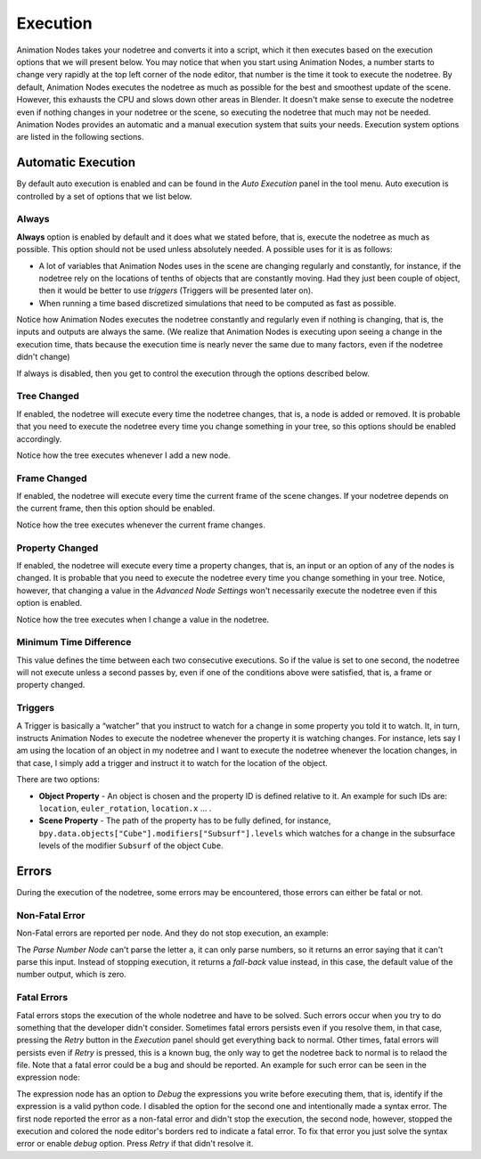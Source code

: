 *********
Execution
*********

Animation Nodes takes your nodetree and converts it into a script, which it then executes based on the execution options that we will present below. You may notice that when you start using Animation Nodes, a number starts to change very rapidly at the top left corner of the node editor, that number is the time it took to execute the nodetree. By default, Animation Nodes executes the nodetree as much as possible for the best and smoothest update of the scene. However, this exhausts the CPU and slows down other areas in Blender. It doesn't make sense to execute the nodetree even if nothing changes in your nodetree or the scene, so executing the nodetree that much may not be needed. Animation Nodes provides an automatic and a manual execution system that suits your needs. Execution system options are listed in the following sections.

Automatic Execution
===================

By default auto execution is enabled and can be found in the *Auto Execution* panel in the tool menu. Auto execution is controlled by a set of options that we list below.

Always
------

**Always** option is enabled by default and it does what we stated before, that is, execute the nodetree as much as possible. This option should not be used unless absolutely needed. A possible uses for it is as follows:

- A lot of variables that Animation Nodes uses in the scene are changing regularly and constantly, for instance, if the nodetree rely on the locations of tenths of objects that are constantly moving. Had they just been couple of object, then it would be better to use *triggers* (Triggers will be presented later on).
- When running a time based discretized simulations that need to be computed as fast as possible.

.. image:: gifs/always.gif

Notice how Animation Nodes executes the nodetree constantly and regularly even if nothing is changing, that is, the inputs and outputs are always the same. (We realize that Animation Nodes is executing upon seeing a change in the execution time, thats because the execution time is nearly never the same due to many factors, even if the nodetree didn't change)

If always is disabled, then you get to control the execution through the options described below.

Tree Changed
------------

If enabled, the nodetree will execute every time the nodetree changes, that is, a node is added or removed. It is probable that you need to execute the nodetree every time you change something in your tree, so this options should be enabled accordingly.

.. image:: gifs/tree_changed.gif

Notice how the tree executes whenever I add a new node.

Frame Changed
-------------

If enabled, the nodetree will execute every time the current frame of the scene changes. If your nodetree depends on the current frame, then this option should be enabled.

.. image:: gifs/frame_changed.gif

Notice how the tree executes whenever the current frame changes.

Property Changed
----------------

If enabled, the nodetree will execute every time a property changes, that is, an input or an option of any of the nodes is changed. It is probable that you need to execute the nodetree every time you change something in your tree. Notice, however, that changing a value in the *Advanced Node Settings* won't necessarily execute the nodetree even if this option is enabled.

.. image:: gifs/property_changed.gif

Notice how the tree executes when I change a value in the nodetree.

Minimum Time Difference
-----------------------

This value defines the time between each two consecutive executions. So if the value is set to one second, the nodetree will not execute unless a second passes by, even if one of the conditions above were satisfied, that is, a frame or property changed.

Triggers
--------

A Trigger is basically a “watcher” that you instruct to watch for a change in some property you told it to watch. It, in turn, instructs Animation Nodes to execute the nodetree whenever the property it is watching changes. For instance, lets say I am using the location of an object in my nodetree and I want to execute the nodetree whenever the location changes, in that case, I simply add a trigger and instruct it to watch for the location of the object.

.. image:: gifs/triggers.gif

There are two options:

- **Object Property** - An object is chosen and the property ID is defined relative to it. An example for such IDs are: ``location``, ``euler_rotation``, ``location.x`` ... .
- **Scene Property** - The path of the property has to be fully defined, for instance, ``bpy.data.objects["Cube"].modifiers["Subsurf"].levels`` which watches for a change in the subsurface levels of the modifier ``Subsurf`` of the object ``Cube``.

Errors
======

During the execution of the nodetree, some errors may be encountered, those errors can either be fatal or not.

Non-Fatal Error
---------------

Non-Fatal errors are reported per node. And they do not stop execution, an example:

.. image:: images/nonfatal-errors.png

The *Parse Number Node* can't parse the letter ``a``, it can only parse numbers, so it returns an error saying that it can't parse this input. Instead of stopping execution, it returns a *fall-back* value instead, in this case, the default value of the number output, which is zero.

Fatal Errors
------------

Fatal errors stops the execution of the whole nodetree and have to be solved. Such errors occur when you try to do something that the developer didn't consider. Sometimes fatal errors persists even if you resolve them, in that case, pressing the *Retry* button in the *Execution* panel should get everything back to normal. Other times, fatal errors will persists even if *Retry* is pressed, this is a known bug, the only way to get the nodetree back to normal is to relaod the file. Note that a fatal error could be a bug and should be reported. An example for such error can be seen in the expression node:

.. image:: images/fatal_error.png

The expression node has an option to *Debug* the expressions you write before executing them, that is, identify if the expression is a valid python code. I disabled the option for the second one and intentionally made a syntax error. The first node reported the error as a non-fatal error and didn't stop the execution, the second node, however, stopped the execution and colored the node editor's borders red to indicate a fatal error. To fix that error you just solve the syntax error or enable *debug* option. Press *Retry* if that didn't resolve it.
